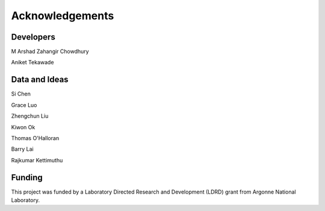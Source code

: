 
Acknowledgements
================

Developers
----------
M Arshad Zahangir Chowdhury

Aniket Tekawade

Data and Ideas
--------------
Si Chen

Grace Luo

Zhengchun Liu

Kiwon Ok

Thomas O'Halloran

Barry Lai

Rajkumar Kettimuthu

Funding
-------
This project was funded by a Laboratory Directed Research and Development (LDRD) grant from Argonne National Laboratory.
